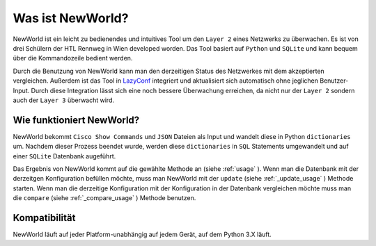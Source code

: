Was ist NewWorld?
==================

NewWorld ist ein leicht zu bedienendes und intuitives Tool um den ``Layer 2`` eines Netzwerks zu überwachen. Es ist von drei Schülern der HTL Rennweg in Wien developed worden. Das Tool basiert auf ``Python`` und ``SQLite`` und kann bequem über die Kommandozeile bedient werden. 

Durch die Benutzung von NewWorld kann man den derzeitigen Status des Netzwerkes mit dem akzeptierten vergleichen. Außerdem ist das Tool in LazyConf_ integriert und aktualisiert sich automatisch ohne jeglichen Benutzer-Input. Durch diese Integration lässt sich eine noch bessere Überwachung erreichen, da nicht nur der ``Layer 2`` sondern auch der ``Layer 3`` überwacht wird.

Wie funktioniert NewWorld?
------------------------

NewWorld bekommt ``Cisco Show Commands`` und ``JSON`` Dateien als Input und wandelt diese in Python ``dictionaries`` um. Nachdem dieser Prozess beendet wurde, werden diese ``dictionaries`` in ``SQL`` Statements umgewandelt und auf einer ``SQLite`` Datenbank augeführt.

Das Ergebnis von NewWorld kommt auf die gewählte Methode an (siehe :ref:`usage` ).
Wenn man die Datenbank mit der derzeitgen Konfiguration befüllen möchte, muss man NewWorld mit der ``update`` (siehe :ref:`_update_usage` ) Methode starten. 
Wenn man die  derzeitige Konfiguration mit der Konfiguration in der Datenbank vergleichen möchte muss man die ``compare`` (siehe :ref:`_compare_usage` ) Methode benutzen.

.. _LazyConf: http://lazyconf.github.io

Kompatibilität
-------------

NewWorld läuft auf jeder Platform-unabhängig auf jedem Gerät, auf dem Python 3.X läuft.